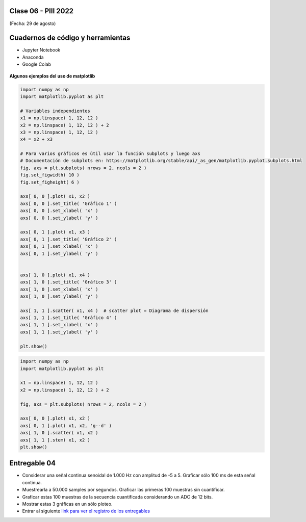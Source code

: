 .. -*- coding: utf-8 -*-

.. _rcs_subversion:

Clase 06 - PIII 2022
====================
(Fecha: 29 de agosto)



Cuadernos de código y herramientas
==================================

- Jupyter Notebook
- Anaconda
- Google Colab

.. figure:: images/jupyter_ana_colab.png


**Algunos ejemplos del uso de matplotlib**


.. code-block:: python

	import numpy as np
	import matplotlib.pyplot as plt

	# Variables independientes
	x1 = np.linspace( 1, 12, 12 )
	x2 = np.linspace( 1, 12, 12 ) + 2
	x3 = np.linspace( 1, 12, 12 )
	x4 = x2 + x3

	# Para varios gráficos es útil usar la función subplots y luego axs
	# Documentación de subplots en: https://matplotlib.org/stable/api/_as_gen/matplotlib.pyplot.subplots.html
	fig, axs = plt.subplots( nrows = 2, ncols = 2 )  
	fig.set_figwidth( 10 )
	fig.set_figheight( 6 )

	axs[ 0, 0 ].plot( x1, x2 )
	axs[ 0, 0 ].set_title( 'Gráfico 1' )
	axs[ 0, 0 ].set_xlabel( 'x' )
	axs[ 0, 0 ].set_ylabel( 'y' )

	axs[ 0, 1 ].plot( x1, x3 )
	axs[ 0, 1 ].set_title( 'Gráfico 2' )
	axs[ 0, 1 ].set_xlabel( 'x' )
	axs[ 0, 1 ].set_ylabel( 'y' )


	axs[ 1, 0 ].plot( x1, x4 )
	axs[ 1, 0 ].set_title( 'Gráfico 3' )
	axs[ 1, 0 ].set_xlabel( 'x' )
	axs[ 1, 0 ].set_ylabel( 'y' )

	axs[ 1, 1 ].scatter( x1, x4 )  # scatter plot = Diagrama de dispersión
	axs[ 1, 1 ].set_title( 'Gráfico 4' )
	axs[ 1, 1 ].set_xlabel( 'x' )
	axs[ 1, 1 ].set_ylabel( 'y' )

	plt.show()


.. code-block:: python

	import numpy as np
	import matplotlib.pyplot as plt

	x1 = np.linspace( 1, 12, 12 )
	x2 = np.linspace( 1, 12, 12 ) + 2

	fig, axs = plt.subplots( nrows = 2, ncols = 2 )  

	axs[ 0, 0 ].plot( x1, x2 )
	axs[ 0, 1 ].plot( x1, x2, 'g--d' )  
	axs[ 1, 0 ].scatter( x1, x2 )  
	axs[ 1, 1 ].stem( x1, x2 )
	plt.show()



Entregable 04
=============

- Considerar una señal continua senoidal de 1.000 Hz con amplitud de -5 a 5. Graficar sólo 100 ms de esta señal continua.
- Muestrearla a 50.000 samples por segundos. Graficar las primeras 100 muestras sin cuantificar.
- Graficar estas 100 muestras de la secuencia cuantificada considerando un ADC de 12 bits.
- Mostrar estas 3 gráficas en un sólo ploteo.
- Entrar al siguiente `link para ver el registro de los entregables <https://docs.google.com/spreadsheets/d/1VoiVIgvt3YoovQd4rFNI_tZY8dY8n2t-qkV3o7WgaOY/edit?usp=sharing>`_ 





